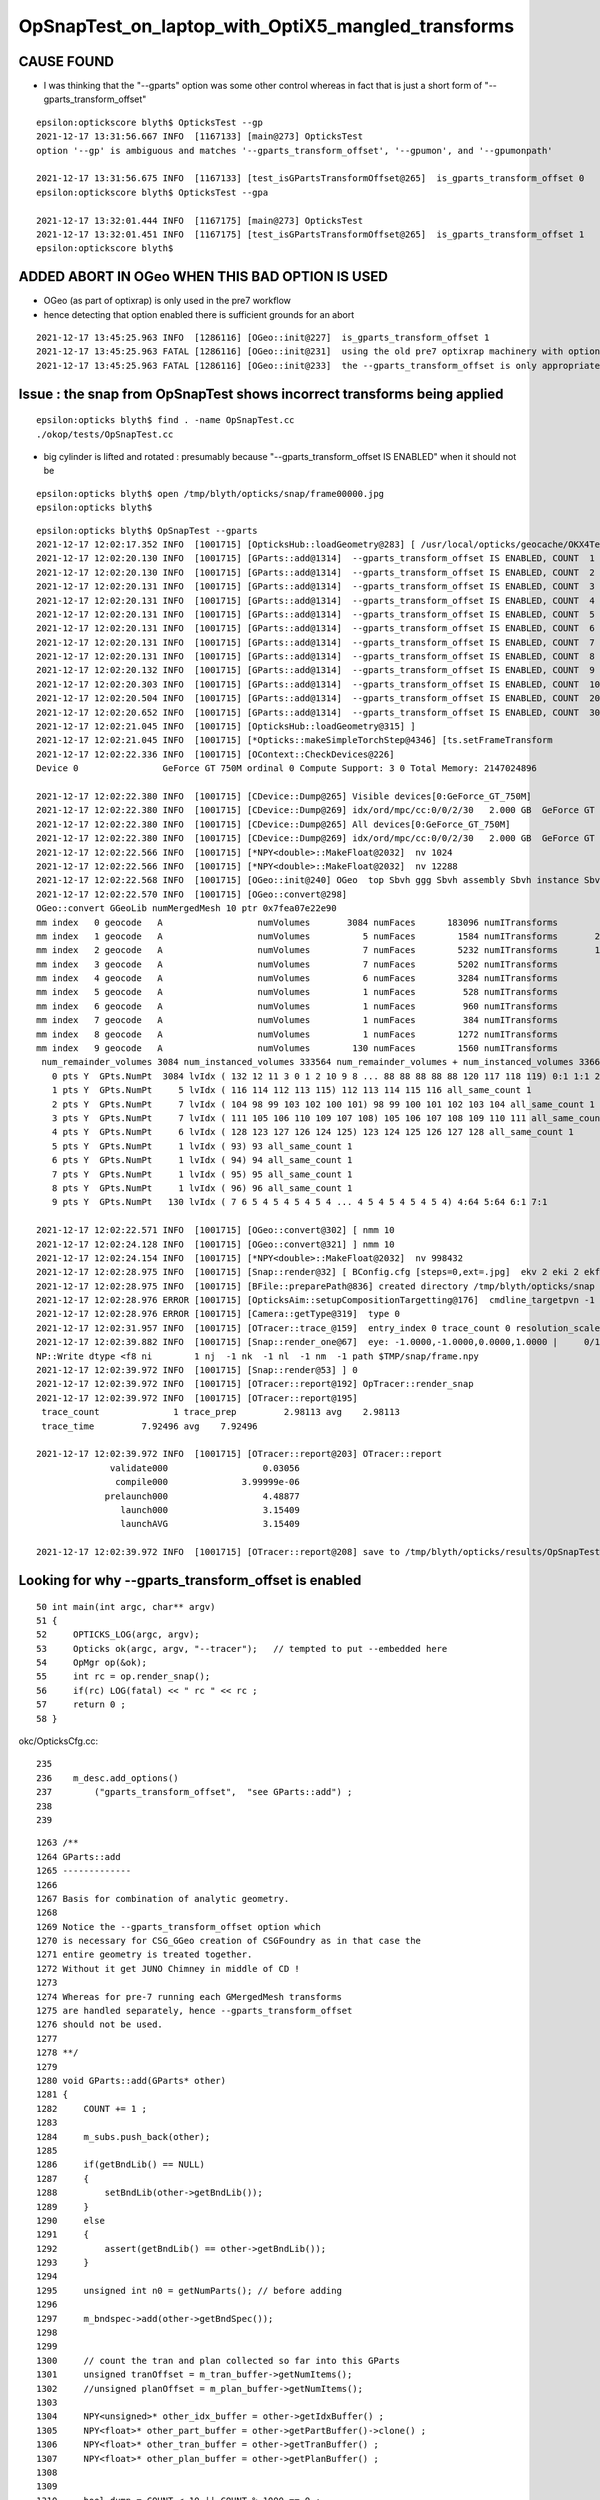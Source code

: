 OpSnapTest_on_laptop_with_OptiX5_mangled_transforms
======================================================


CAUSE FOUND
-----------------

* I was thinking that the "--gparts" option was some other control whereas in fact that is just a short form of "--gparts_transform_offset"

::

    epsilon:optickscore blyth$ OpticksTest --gp
    2021-12-17 13:31:56.667 INFO  [1167133] [main@273] OpticksTest
    option '--gp' is ambiguous and matches '--gparts_transform_offset', '--gpumon', and '--gpumonpath'

    2021-12-17 13:31:56.675 INFO  [1167133] [test_isGPartsTransformOffset@265]  is_gparts_transform_offset 0
    epsilon:optickscore blyth$ OpticksTest --gpa

    2021-12-17 13:32:01.444 INFO  [1167175] [main@273] OpticksTest
    2021-12-17 13:32:01.451 INFO  [1167175] [test_isGPartsTransformOffset@265]  is_gparts_transform_offset 1
    epsilon:optickscore blyth$ 


ADDED ABORT IN OGeo WHEN THIS BAD OPTION IS USED
--------------------------------------------------

* OGeo (as part of optixrap) is only used in the pre7 workflow 
* hence detecting that option enabled there is sufficient grounds for an abort 

::

    2021-12-17 13:45:25.963 INFO  [1286116] [OGeo::init@227]  is_gparts_transform_offset 1
    2021-12-17 13:45:25.963 FATAL [1286116] [OGeo::init@231]  using the old pre7 optixrap machinery with option --gparts_transform_offset enabled will result in mangled transforms 
    2021-12-17 13:45:25.963 FATAL [1286116] [OGeo::init@233]  the --gparts_transform_offset is only appropriate when using the new optix7 machinery, eg CSG/CSGOptiX/CSG_GGeo/.. 


Issue : the snap from OpSnapTest shows incorrect transforms being applied
---------------------------------------------------------------------------

::

    epsilon:opticks blyth$ find . -name OpSnapTest.cc
    ./okop/tests/OpSnapTest.cc



* big cylinder is lifted and rotated : presumably because "--gparts_transform_offset IS ENABLED" when it should not be 

::

    epsilon:opticks blyth$ open /tmp/blyth/opticks/snap/frame00000.jpg
    epsilon:opticks blyth$ 


::

    epsilon:opticks blyth$ OpSnapTest --gparts
    2021-12-17 12:02:17.352 INFO  [1001715] [OpticksHub::loadGeometry@283] [ /usr/local/opticks/geocache/OKX4Test_lWorld0x574e7f0_PV_g4live/g4ok_gltf/f65f5cd1a197e3a0c9fe55975ff2c7a7/1
    2021-12-17 12:02:20.130 INFO  [1001715] [GParts::add@1314]  --gparts_transform_offset IS ENABLED, COUNT  1
    2021-12-17 12:02:20.130 INFO  [1001715] [GParts::add@1314]  --gparts_transform_offset IS ENABLED, COUNT  2
    2021-12-17 12:02:20.131 INFO  [1001715] [GParts::add@1314]  --gparts_transform_offset IS ENABLED, COUNT  3
    2021-12-17 12:02:20.131 INFO  [1001715] [GParts::add@1314]  --gparts_transform_offset IS ENABLED, COUNT  4
    2021-12-17 12:02:20.131 INFO  [1001715] [GParts::add@1314]  --gparts_transform_offset IS ENABLED, COUNT  5
    2021-12-17 12:02:20.131 INFO  [1001715] [GParts::add@1314]  --gparts_transform_offset IS ENABLED, COUNT  6
    2021-12-17 12:02:20.131 INFO  [1001715] [GParts::add@1314]  --gparts_transform_offset IS ENABLED, COUNT  7
    2021-12-17 12:02:20.131 INFO  [1001715] [GParts::add@1314]  --gparts_transform_offset IS ENABLED, COUNT  8
    2021-12-17 12:02:20.132 INFO  [1001715] [GParts::add@1314]  --gparts_transform_offset IS ENABLED, COUNT  9
    2021-12-17 12:02:20.303 INFO  [1001715] [GParts::add@1314]  --gparts_transform_offset IS ENABLED, COUNT  1000
    2021-12-17 12:02:20.504 INFO  [1001715] [GParts::add@1314]  --gparts_transform_offset IS ENABLED, COUNT  2000
    2021-12-17 12:02:20.652 INFO  [1001715] [GParts::add@1314]  --gparts_transform_offset IS ENABLED, COUNT  3000
    2021-12-17 12:02:21.045 INFO  [1001715] [OpticksHub::loadGeometry@315] ]
    2021-12-17 12:02:21.045 INFO  [1001715] [*Opticks::makeSimpleTorchStep@4346] [ts.setFrameTransform
    2021-12-17 12:02:22.336 INFO  [1001715] [OContext::CheckDevices@226] 
    Device 0                GeForce GT 750M ordinal 0 Compute Support: 3 0 Total Memory: 2147024896

    2021-12-17 12:02:22.380 INFO  [1001715] [CDevice::Dump@265] Visible devices[0:GeForce_GT_750M]
    2021-12-17 12:02:22.380 INFO  [1001715] [CDevice::Dump@269] idx/ord/mpc/cc:0/0/2/30   2.000 GB  GeForce GT 750M
    2021-12-17 12:02:22.380 INFO  [1001715] [CDevice::Dump@265] All devices[0:GeForce_GT_750M]
    2021-12-17 12:02:22.380 INFO  [1001715] [CDevice::Dump@269] idx/ord/mpc/cc:0/0/2/30   2.000 GB  GeForce GT 750M
    2021-12-17 12:02:22.566 INFO  [1001715] [*NPY<double>::MakeFloat@2032]  nv 1024
    2021-12-17 12:02:22.566 INFO  [1001715] [*NPY<double>::MakeFloat@2032]  nv 12288
    2021-12-17 12:02:22.568 INFO  [1001715] [OGeo::init@240] OGeo  top Sbvh ggg Sbvh assembly Sbvh instance Sbvh
    2021-12-17 12:02:22.570 INFO  [1001715] [OGeo::convert@298] 
    OGeo::convert GGeoLib numMergedMesh 10 ptr 0x7fea07e22e90
    mm index   0 geocode   A                  numVolumes       3084 numFaces      183096 numITransforms           1 numITransforms*numVolumes        3084 GParts Y GPts Y
    mm index   1 geocode   A                  numVolumes          5 numFaces        1584 numITransforms       25600 numITransforms*numVolumes      128000 GParts Y GPts Y
    mm index   2 geocode   A                  numVolumes          7 numFaces        5232 numITransforms       12612 numITransforms*numVolumes       88284 GParts Y GPts Y
    mm index   3 geocode   A                  numVolumes          7 numFaces        5202 numITransforms        5000 numITransforms*numVolumes       35000 GParts Y GPts Y
    mm index   4 geocode   A                  numVolumes          6 numFaces        3284 numITransforms        2400 numITransforms*numVolumes       14400 GParts Y GPts Y
    mm index   5 geocode   A                  numVolumes          1 numFaces         528 numITransforms         590 numITransforms*numVolumes         590 GParts Y GPts Y
    mm index   6 geocode   A                  numVolumes          1 numFaces         960 numITransforms         590 numITransforms*numVolumes         590 GParts Y GPts Y
    mm index   7 geocode   A                  numVolumes          1 numFaces         384 numITransforms         590 numITransforms*numVolumes         590 GParts Y GPts Y
    mm index   8 geocode   A                  numVolumes          1 numFaces        1272 numITransforms         590 numITransforms*numVolumes         590 GParts Y GPts Y
    mm index   9 geocode   A                  numVolumes        130 numFaces        1560 numITransforms         504 numITransforms*numVolumes       65520 GParts Y GPts Y
     num_remainder_volumes 3084 num_instanced_volumes 333564 num_remainder_volumes + num_instanced_volumes 336648 num_total_faces 203102 num_total_faces_woi 143252280 (woi:without instancing) 
       0 pts Y  GPts.NumPt  3084 lvIdx ( 132 12 11 3 0 1 2 10 9 8 ... 88 88 88 88 88 120 117 118 119) 0:1 1:1 2:1 3:1 8:126 9:63 10:1 11:1 12:1 13:10 14:30 15:30 16:30 17:30 18:30 19:30 20:30 21:30 22:30 23:30 24:30 25:30 26:30 27:30 28:30 29:30 30:30 31:30 32:30 33:30 34:10 35:30 36:30 37:30 38:30 39:30 40:30 41:30 42:30 43:30 44:30 45:30 46:30 47:30 48:30 49:30 50:30 51:30 52:30 53:30 54:30 55:30 56:30 57:30 58:30 59:30 60:30 61:30 62:30 63:30 64:30 65:30 66:30 67:30 68:30 69:30 70:30 71:30 72:30 73:30 74:30 75:30 76:30 77:30 78:30 79:30 80:30 81:30 82:30 83:30 84:30 85:2 86:36 87:8 88:64 89:1 90:1 91:370 92:220 97:56 117:1 118:1 119:1 120:1 121:1 122:1 129:1 130:1 131:1 132:1
       1 pts Y  GPts.NumPt     5 lvIdx ( 116 114 112 113 115) 112 113 114 115 116 all_same_count 1
       2 pts Y  GPts.NumPt     7 lvIdx ( 104 98 99 103 102 100 101) 98 99 100 101 102 103 104 all_same_count 1
       3 pts Y  GPts.NumPt     7 lvIdx ( 111 105 106 110 109 107 108) 105 106 107 108 109 110 111 all_same_count 1
       4 pts Y  GPts.NumPt     6 lvIdx ( 128 123 127 126 124 125) 123 124 125 126 127 128 all_same_count 1
       5 pts Y  GPts.NumPt     1 lvIdx ( 93) 93 all_same_count 1
       6 pts Y  GPts.NumPt     1 lvIdx ( 94) 94 all_same_count 1
       7 pts Y  GPts.NumPt     1 lvIdx ( 95) 95 all_same_count 1
       8 pts Y  GPts.NumPt     1 lvIdx ( 96) 96 all_same_count 1
       9 pts Y  GPts.NumPt   130 lvIdx ( 7 6 5 4 5 4 5 4 5 4 ... 4 5 4 5 4 5 4 5 4) 4:64 5:64 6:1 7:1

    2021-12-17 12:02:22.571 INFO  [1001715] [OGeo::convert@302] [ nmm 10
    2021-12-17 12:02:24.128 INFO  [1001715] [OGeo::convert@321] ] nmm 10
    2021-12-17 12:02:24.154 INFO  [1001715] [*NPY<double>::MakeFloat@2032]  nv 998432
    2021-12-17 12:02:28.975 INFO  [1001715] [Snap::render@32] [ BConfig.cfg [steps=0,ext=.jpg]  ekv 2 eki 2 ekf 6 eks 2
    2021-12-17 12:02:28.975 INFO  [1001715] [BFile::preparePath@836] created directory /tmp/blyth/opticks/snap
    2021-12-17 12:02:28.976 ERROR [1001715] [OpticksAim::setupCompositionTargetting@176]  cmdline_targetpvn -1 cmdline_target 0 gdmlaux_target -1 active_target 0
    2021-12-17 12:02:28.976 ERROR [1001715] [Camera::getType@319]  type 0
    2021-12-17 12:02:31.957 INFO  [1001715] [OTracer::trace_@159]  entry_index 0 trace_count 0 resolution_scale 1 pixeltime_scale 1000 size(1920,1080) ZProj.zw (-1.04082,-17316.9) front 0.7071,0.7071,0.0000
    2021-12-17 12:02:39.882 INFO  [1001715] [Snap::render_one@67]  eye: -1.0000,-1.0000,0.0000,1.0000 |     0/1 dt     3.1541 |  -e ~0 | /tmp/blyth/opticks/snap/frame00000.jpg | 24
    NP::Write dtype <f8 ni        1 nj  -1 nk  -1 nl  -1 nm  -1 path $TMP/snap/frame.npy
    2021-12-17 12:02:39.972 INFO  [1001715] [Snap::render@53] ] 0
    2021-12-17 12:02:39.972 INFO  [1001715] [OTracer::report@192] OpTracer::render_snap
    2021-12-17 12:02:39.972 INFO  [1001715] [OTracer::report@195] 
     trace_count              1 trace_prep         2.98113 avg    2.98113
     trace_time         7.92496 avg    7.92496

    2021-12-17 12:02:39.972 INFO  [1001715] [OTracer::report@203] OTracer::report
                  validate000                  0.03056
                   compile000              3.99999e-06
                 prelaunch000                  4.48877
                    launch000                  3.15409
                    launchAVG                  3.15409

    2021-12-17 12:02:39.972 INFO  [1001715] [OTracer::report@208] save to /tmp/blyth/opticks/results/OpSnapTest/R0_cvd_/20211217_120217




Looking for why --gparts_transform_offset is enabled
------------------------------------------------------

::

     50 int main(int argc, char** argv)
     51 {
     52     OPTICKS_LOG(argc, argv);
     53     Opticks ok(argc, argv, "--tracer");   // tempted to put --embedded here 
     54     OpMgr op(&ok);
     55     int rc = op.render_snap();
     56     if(rc) LOG(fatal) << " rc " << rc ;
     57     return 0 ;
     58 }


okc/OpticksCfg.cc::

     235 
     236    m_desc.add_options()
     237        ("gparts_transform_offset",  "see GParts::add") ;
     238 
     239 


::

    1263 /**
    1264 GParts::add
    1265 -------------
    1266 
    1267 Basis for combination of analytic geometry.
    1268 
    1269 Notice the --gparts_transform_offset option which 
    1270 is necessary for CSG_GGeo creation of CSGFoundry as in that case the 
    1271 entire geometry is treated together. 
    1272 Without it get JUNO Chimney in middle of CD !
    1273 
    1274 Whereas for pre-7 running each GMergedMesh transforms 
    1275 are handled separately, hence --gparts_transform_offset
    1276 should not be used. 
    1277 
    1278 **/
    1279 
    1280 void GParts::add(GParts* other)
    1281 {
    1282     COUNT += 1 ;
    1283 
    1284     m_subs.push_back(other);
    1285 
    1286     if(getBndLib() == NULL)
    1287     {
    1288         setBndLib(other->getBndLib());
    1289     }
    1290     else
    1291     {
    1292         assert(getBndLib() == other->getBndLib());
    1293     }
    1294 
    1295     unsigned int n0 = getNumParts(); // before adding
    1296 
    1297     m_bndspec->add(other->getBndSpec());
    1298 
    1299 
    1300     // count the tran and plan collected so far into this GParts
    1301     unsigned tranOffset = m_tran_buffer->getNumItems();
    1302     //unsigned planOffset = m_plan_buffer->getNumItems(); 
    1303 
    1304     NPY<unsigned>* other_idx_buffer = other->getIdxBuffer() ;
    1305     NPY<float>* other_part_buffer = other->getPartBuffer()->clone() ;
    1306     NPY<float>* other_tran_buffer = other->getTranBuffer() ;
    1307     NPY<float>* other_plan_buffer = other->getPlanBuffer() ;
    1308 
    1309 
    1310     bool dump = COUNT < 10 || COUNT % 1000 == 0 ;
    1311 
    1312     if(m_ok && m_ok->isGPartsTransformOffset())  // --gparts_transform_offset
    1313     {
    1314         if(dump) LOG(info) << " --gparts_transform_offset IS ENABLED, COUNT  " << COUNT  ;
    1315 


